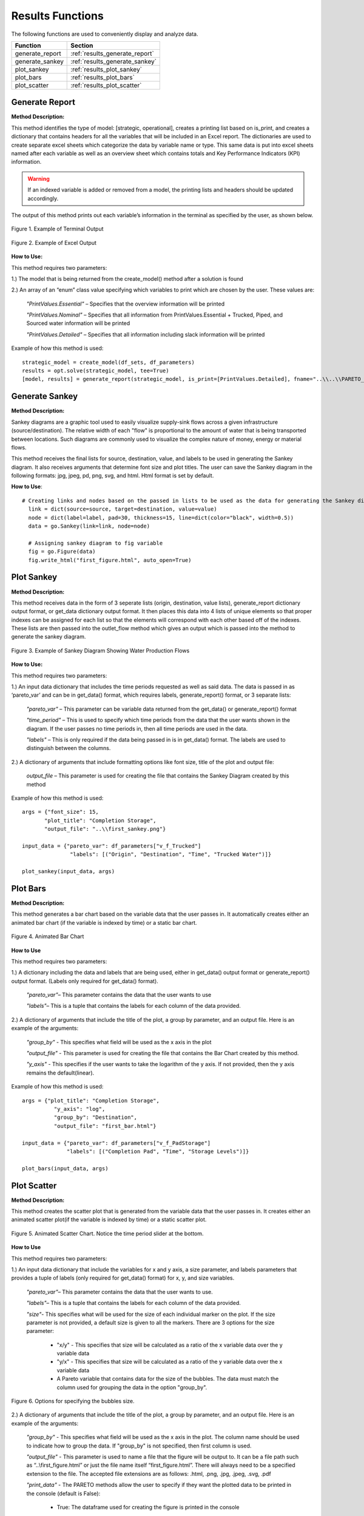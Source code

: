 ﻿Results Functions
=================



The following functions are used to conveniently display and analyze data.

+----------------------+---------------------------------------+
| Function             | Section                               |
+======================+=======================================+
| generate_report      | :ref:`results_generate_report`        |
+----------------------+---------------------------------------+
| generate_sankey      | :ref:`results_generate_sankey`        |
+----------------------+---------------------------------------+
| plot_sankey          | :ref:`results_plot_sankey`            |
+----------------------+---------------------------------------+
| plot_bars            | :ref:`results_plot_bars`              |
+----------------------+---------------------------------------+
| plot_scatter         | :ref:`results_plot_scatter`           |
+----------------------+---------------------------------------+



.. _results_generate_report:

Generate Report
---------------


**Method Description:**

This method identifies the type of model: [strategic, operational], creates a printing list based on is_print,
and creates a dictionary that contains headers for all the variables that will be included in an Excel report.
The dictionaries are used to create separate excel sheets which categorize the data by variable name or type.
This same data is put into excel sheets named after each variable as well as an overview sheet which contains totals and Key Performance Indicators (KPI) information.

.. warning::
    If an indexed variable is added or removed from a model, the printing lists and headers should be updated
    accordingly. 

The output of this method prints out each variable’s information in the terminal as specified by the user, as shown below.

.. figure:: generate_report_1.png
    :width: 800
    :align: center

    Figure 1. Example of Terminal Output



.. figure:: generate_report_2.png
    :width: 800
    :align: center

    Figure 2. Example of Excel Output



**How to Use:**

This method requires two parameters:

1.) The model that is being returned from the create_model() method after a solution is found

2.) An array of an “enum” class value specifying which variables to print which are chosen by the user. These values are:

    *"PrintValues.Essential"* – Specifies that the overview information will be printed

    *"PrintValues.Nominal"* – Specifies that all information from PrintValues.Essential + Trucked, Piped, and Sourced water information will be printed

    *"PrintValues.Detailed"* – Specifies that all information including slack information will be printed
    

Example of how this method is used::

 strategic_model = create_model(df_sets, df_parameters)
 results = opt.solve(strategic_model, tee=True)
 [model, results] = generate_report(strategic_model, is_print=[PrintValues.Detailed], fname="..\\..\\PARETO_report.xlsx")



.. _results_generate_sankey:

Generate Sankey
---------------

**Method Description:**

Sankey diagrams are a graphic tool used to easily visualize supply-sink flows across a given infrastructure (source/destination).
The relative width of each "flow" is proportional to the amount of water that is being transported between locations.
Such diagrams are commonly used to visualize the complex nature of money, energy or material flows.

This method receives the final lists for source, destination, value, and labels to be used
in generating the Sankey diagram. It also receives arguments that determine font size and
plot titles. The user can save the Sankey diagram in the following formats: jpg, jpeg, pd, png, svg, and html. Html format is set by default.

**How to Use**::

  # Creating links and nodes based on the passed in lists to be used as the data for generating the Sankey diagram
    link = dict(source=source, target=destination, value=value)
    node = dict(label=label, pad=30, thickness=15, line=dict(color="black", width=0.5))
    data = go.Sankey(link=link, node=node)

    # Assigning sankey diagram to fig variable
    fig = go.Figure(data)
    fig.write_html("first_figure.html", auto_open=True)



.. _results_plot_sankey:

Plot Sankey
-----------

**Method Description:**

This method receives data in the form of 3 seperate lists (origin, destination, value lists), generate_report dictionary
output format, or get_data dictionary output format. It then places this data into 4 lists of unique elements so that
proper indexes can be assigned for each list so that the elements will correspond with each other based off of the indexes.
These lists are then passed into the outlet_flow method which gives an output which is passed into the method to generate the
sankey diagram.


.. figure:: plot_sankey_1.png
    :width: 800
    :align: center

    Figure 3. Example of Sankey Diagram Showing Water Production Flows

**How to Use:**

This method requires two parameters:

1.) An input data dictionary that includes the time periods requested as well as said data. The data is passed in as ‘pareto_var’ and can be in get_data() format, which requires labels, generate_report() format, or 3 separate lists:

    *"pareto_var"* – This parameter can be variable data returned from the get_data() or generate_report() format

    *"time_period"* – This is used to specify which time periods from the data that the user wants shown in the diagram. If the user passes no time periods in, then all time periods are used in the data.

    *"labels"* – This is only required if the data being passed in is in get_data() format. The labels are used to distinguish between the columns.


2.) A dictionary of arguments that include formatting options like font size, title of the plot and output file:

    *output_file* – This parameter is used for creating the file that contains the Sankey Diagram created by this method

Example of how this method is used::

 args = {"font_size": 15,
        "plot_title": "Completion Storage",
        "output_file": "..\\first_sankey.png"}

 input_data = {"pareto_var": df_parameters["v_f_Trucked"]
                "labels": [("Origin", "Destination", "Time", "Trucked Water")]}

 plot_sankey(input_data, args)


.. _results_plot_bars :

Plot Bars
---------

**Method Description:**

This method generates a bar chart based on the variable data that the user passes in. It automatically creates either an animated bar chart (if the variable is indexed by time) or a static bar chart.


.. figure:: plot_bars_1.png
    :width: 800
    :align: center

    Figure 4. Animated Bar Chart

**How to Use**

This method requires two parameters:

1.) A dictionary including the data and labels that are being used, either in get_data() output format or generate_report() output format. (Labels only required for get_data() format).

    *"pareto_var"*– This parameter contains the data that the user wants to use

    *"labels"*– This is a tuple that contains the labels for each column of the data provided.



2.) A dictionary of arguments that include the title of the plot, a group by parameter, and an output file. Here is an example of the arguments:

    *"group_by"* - This specifies what field will be used as the x axis in the plot

    *"output_file"* - This parameter is used for creating the file that contains the Bar Chart created by this method.

    *"y_axis"* - This specifies if the user wants to take the logarithm of the y axis. If not provided, then the y axis remains the default(linear).


Example of how this method is used::

  args = {"plot_title": "Completion Storage",
            "y_axis": "log",
            "group_by": "Destination",
            "output_file": "first_bar.html"}

  input_data = {"pareto_var": df_parameters["v_f_PadStorage"]
                "labels": [("Completion Pad", "Time", "Storage Levels")]}

  plot_bars(input_data, args)


.. _results_plot_scatter:

Plot Scatter
------------

**Method Description:**

This method creates the scatter plot that is generated from the variable data that the user passes in. It creates either an animated scatter plot(if the variable is indexed by time) or a static scatter plot.


.. figure:: plot_scatter_1.png
    :width: 800
    :align: center

    Figure 5. Animated Scatter Chart. Notice the time period slider at the bottom.

**How to Use**

This method requires two parameters:

1.) An input data dictionary that include the variables for x and y axis, a size parameter, and labels parameters that provides a tuple of labels (only required for get_data() format) for x, y, and size variables.

    *"pareto_var"*– This parameter contains the data that the user wants to use.

    *"labels"*– This is a tuple that contains the labels for each column of the data provided.

    *"size"*- This specifies what will be used for the size of each individual marker on the plot. If the size parameter is not provided, a default size is given to all the markers. There are 3 options for the size parameter:

        - "x/y" - This specifies that size will be calculated as a ratio of the x variable data over the y variable data
        - "y/x" - This specifies that size will be calculated as a ratio of the y variable data over the x variable data
        - A Pareto variable that contains data for the size of the bubbles. The data must match the column used for grouping the data in the option "group_by".

.. figure:: plot_scatter_4.png
    :width: 400
    :align: center

    Figure 6. Options for specifying the bubbles size.

2.) A dictionary of arguments that include the title of the plot, a group by parameter, and an output file. Here is an example of the arguments:

    *"group_by"* - This specifies what field will be used as the x axis in the plot. The column name should be used to indicate how to group the data.
    If "group_by" is not specified, then first column is used.

    *"output_file"* - This parameter is used to name a file that the figure will be output to. It can be a file path such as “..\\first_figure.html” or just the file name itself “first_figure.html”.
    There will always need to be a specified extension to the file. The accepted file extensions are as follows: .html, .png, .jpg, .jpeg, .svg, .pdf

    *"print_data"* - The PARETO methods allow the user to specify if they want the plotted data to be printed in the console (default is False):

        - True: The dataframe used for creating the figure is printed in the console

        .. figure:: plot_scatter_2.png
            :width: 400
            :align: center

            Figure 7. Setting print_data to True will print out a dataframe for easy inspection.

    *"group_by_category"* - This specifies how the color of the nodes will be assigned for easy visualization. There are 3 options:

        - True: This will cause the color of the chart markers to be grouped based on the names of the nodes. For example: PP, CP, N, R, S, K, etc
          will be assigned a unique color.

        - False: The data won't be categorized by color, therefore one color will be used for the chart markers.

        - A Pareto variable containing a custom categorization. The method will recognize the variable automatically and the values in this variable 
          will be used for assigning colors to the categories that are provided. An excel sheet should be created with all Node names, removing all duplicates,
          and assigning a numerical value to each specific node with the category the user would like it to be associated with. This approach is best for
          the situations where nodes of different types are to be categorized together.

.. figure:: plot_scatter_3.png
    :width: 300
    :align: center

    Figure 8. Data used for custom categories.


Example of how this method can be used::

  args = {"plot_title": "Trucked Water",
            "y_axis": "log",
            "group_by": "Origin",
            "output_file": "first_bar.html",
            "print_data": True,
            "group_by_category": df_parameters["plot_scatter_categories"]}

  input_data = {"pareto_var_x": df_parameters["plot_scatter_vFPiped"],
                "pareto_var_y": df_parameters["plot_scatter_vCPiped"],
                "size": df_parameters["plot_scatter_vSize"], # 'x/y', 'y/x'
                "labels_x": [("Origin", "Destination", "Time", "Trucked Water")],
                "labels_y": [("Origin", "Destination", "Time", "Cost of Trucked Water")],
                "labels_size": [("Origin", "Destination", "Time", "Size")],
                }

  plot_scatter(input_data, args)